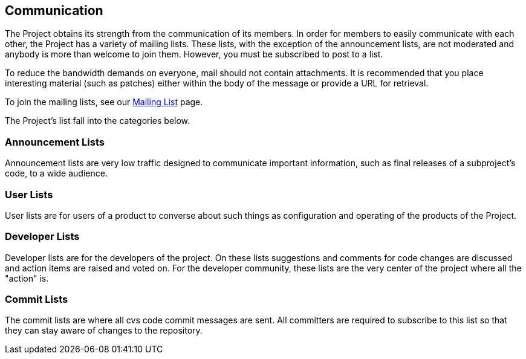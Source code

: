 :_basedir:
:_imagesdir: images/
:grid: cols
:notoc:
:notitle:
:metadata:

[[index]]

= Communication

== Communication

The Project obtains its strength from the communication of its members.
In order for members to easily communicate with each other, the Project
has a variety of mailing lists. These lists, with the exception of the
announcement lists, are not moderated and anybody is more than welcome
to join them. However, you must be subscribed to post to a list.

To reduce the bandwidth demands on everyone, mail should not contain
attachments. It is recommended that you place interesting material (such
as patches) either within the body of the message or provide a URL for
retrieval.

To join the mailing lists, see our link:mail.html[Mailing List] page.

The Project's list fall into the categories below.


=== Announcement Lists

Announcement lists are very low traffic designed to communicate
important information, such as final releases of a subproject's code, to
a wide audience.


=== User Lists

User lists are for users of a product to converse about such things as
configuration and operating of the products of the Project.


=== Developer Lists

Developer lists are for the developers of the project. On these lists
suggestions and comments for code changes are discussed and action items
are raised and voted on. For the developer community, these lists are
the very center of the project where all the "action" is.


=== Commit Lists

The commit lists are where all cvs code commit messages are sent. All
committers are required to subscribe to this list so that they can stay
aware of changes to the repository.
